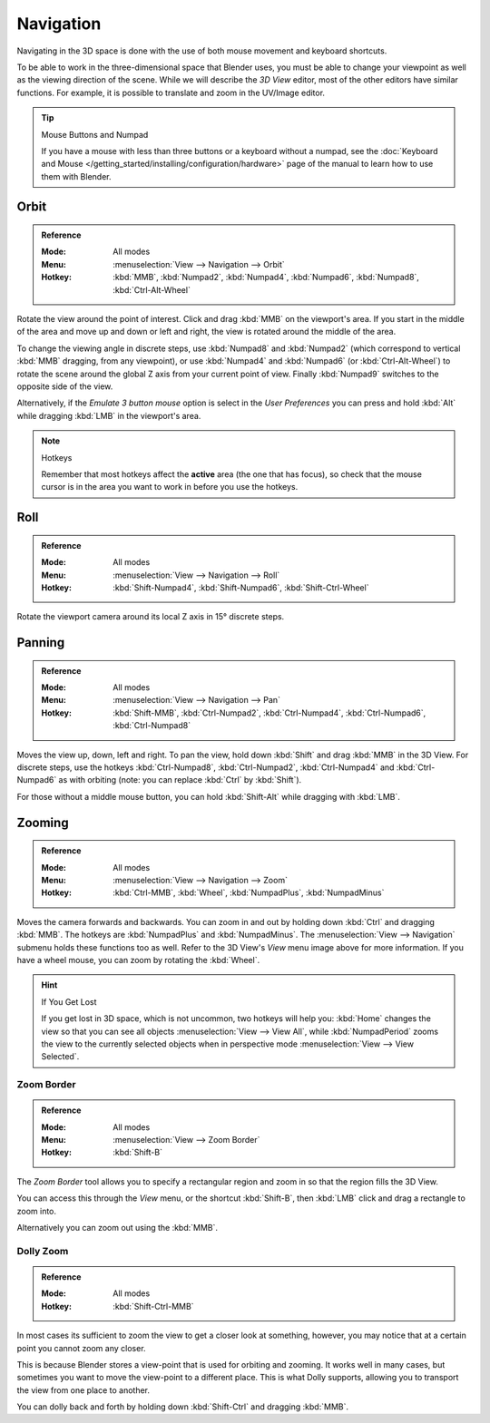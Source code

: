
**********
Navigation
**********

Navigating in the 3D space is done with the use of both mouse movement and keyboard shortcuts.

To be able to work in the three-dimensional space that Blender uses,
you must be able to change your viewpoint as well as the viewing direction of the scene.
While we will describe the *3D View* editor, most of the other editors have similar functions.
For example, it is possible to translate and zoom in the UV/Image editor.

.. tip:: Mouse Buttons and Numpad

   If you have a mouse with less than three buttons or a keyboard without a numpad,
   see the :doc:`Keyboard and Mouse </getting_started/installing/configuration/hardware>`
   page of the manual to learn how to use them with Blender.


Orbit
=====

.. admonition:: Reference
   :class: refbox

   :Mode:      All modes
   :Menu:      :menuselection:`View --> Navigation --> Orbit`
   :Hotkey:    :kbd:`MMB`, :kbd:`Numpad2`, :kbd:`Numpad4`, :kbd:`Numpad6`,
               :kbd:`Numpad8`, :kbd:`Ctrl-Alt-Wheel`

Rotate the view around the point of interest.
Click and drag :kbd:`MMB` on the viewport's area.
If you start in the middle of the area and move up and down or left and right,
the view is rotated around the middle of the area.

To change the viewing angle in discrete steps, use :kbd:`Numpad8` and :kbd:`Numpad2`
(which correspond to vertical :kbd:`MMB` dragging, from any viewpoint),
or use :kbd:`Numpad4` and :kbd:`Numpad6` (or :kbd:`Ctrl-Alt-Wheel`)
to rotate the scene around the global Z axis from your current point of view.
Finally :kbd:`Numpad9` switches to the opposite side of the view.

Alternatively, if the *Emulate 3 button mouse* option is select in the *User Preferences*
you can press and hold :kbd:`Alt` while dragging :kbd:`LMB` in the viewport's area.

.. note:: Hotkeys

   Remember that most hotkeys affect the **active** area (the one that has focus),
   so check that the mouse cursor is in the area you want to work in before you use the hotkeys.

.. seealso::

   - :ref:`Orbit Style Preference <prefs-input-orbit-style>`
   - :ref:`Auto-Perspective Preference <prefs-interface-auto-perspective>`


Roll
====

.. admonition:: Reference
   :class: refbox

   :Mode:      All modes
   :Menu:      :menuselection:`View --> Navigation --> Roll`
   :Hotkey:    :kbd:`Shift-Numpad4`, :kbd:`Shift-Numpad6`, :kbd:`Shift-Ctrl-Wheel`

Rotate the viewport camera around its local Z axis in 15° discrete steps.


Panning
=======

.. admonition:: Reference
   :class: refbox

   :Mode:      All modes
   :Menu:      :menuselection:`View --> Navigation --> Pan`
   :Hotkey:    :kbd:`Shift-MMB`, :kbd:`Ctrl-Numpad2`, :kbd:`Ctrl-Numpad4`,
               :kbd:`Ctrl-Numpad6`, :kbd:`Ctrl-Numpad8`

Moves the view up, down, left and right.
To pan the view, hold down :kbd:`Shift` and drag :kbd:`MMB` in the 3D View.
For discrete steps, use the hotkeys :kbd:`Ctrl-Numpad8`, :kbd:`Ctrl-Numpad2`,
:kbd:`Ctrl-Numpad4` and :kbd:`Ctrl-Numpad6` as with orbiting
(note: you can replace :kbd:`Ctrl` by :kbd:`Shift`).

For those without a middle mouse button,
you can hold :kbd:`Shift-Alt` while dragging with :kbd:`LMB`.


Zooming
=======

.. admonition:: Reference
   :class: refbox

   :Mode:      All modes
   :Menu:      :menuselection:`View --> Navigation --> Zoom`
   :Hotkey:    :kbd:`Ctrl-MMB`, :kbd:`Wheel`, :kbd:`NumpadPlus`, :kbd:`NumpadMinus`

Moves the camera forwards and backwards.
You can zoom in and out by holding down :kbd:`Ctrl` and dragging :kbd:`MMB`.
The hotkeys are :kbd:`NumpadPlus` and :kbd:`NumpadMinus`.
The :menuselection:`View --> Navigation` submenu holds these functions too as well.
Refer to the 3D View's *View* menu image above for more information.
If you have a wheel mouse, you can zoom by rotating the :kbd:`Wheel`.

.. hint:: If You Get Lost

   If you get lost in 3D space, which is not uncommon, two hotkeys will help you:
   :kbd:`Home` changes the view so that you can see all objects :menuselection:`View --> View All`,
   while :kbd:`NumpadPeriod` zooms the view to the currently selected objects when in perspective mode
   :menuselection:`View --> View Selected`.


.. _3dview-nav-zoom-border:

Zoom Border
-----------

.. admonition:: Reference
   :class: refbox

   :Mode:      All modes
   :Menu:      :menuselection:`View --> Zoom Border`
   :Hotkey:    :kbd:`Shift-B`

The *Zoom Border* tool allows you to specify a rectangular region and zoom in so
that the region fills the 3D View.

You can access this through the *View* menu, or the shortcut :kbd:`Shift-B`,
then :kbd:`LMB` click and drag a rectangle to zoom into.

Alternatively you can zoom out using the :kbd:`MMB`.


.. _3dview-nav-zoom-dolly:

Dolly Zoom
----------

.. admonition:: Reference
   :class: refbox

   :Mode:      All modes
   :Hotkey:    :kbd:`Shift-Ctrl-MMB`

In most cases its sufficient to zoom the view to get a closer look at something,
however, you may notice that at a certain point you cannot zoom any closer.

This is because Blender stores a view-point that is used for orbiting and zooming.
It works well in many cases, but sometimes you want to move the view-point to a different place.
This is what Dolly supports, allowing you to transport the view from one place to another.

You can dolly back and forth by holding down :kbd:`Shift-Ctrl` and dragging :kbd:`MMB`.
